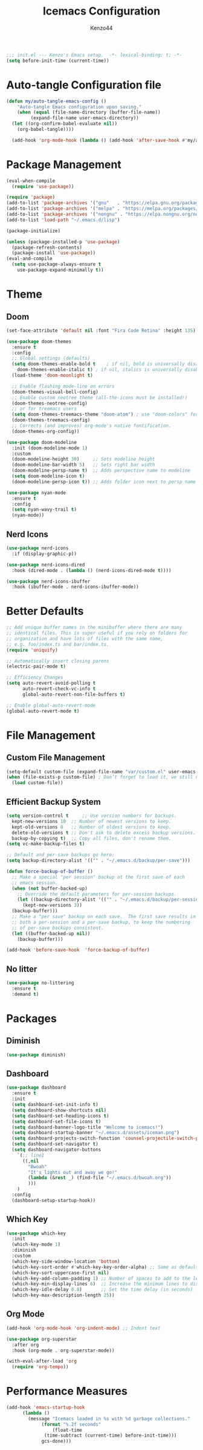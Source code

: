#+TITLE: Icemacs Configuration
#+Author: Kenzo44
#+Description: My icemacs configuration!
#+PROPERTY: header-args:emacs-lisp :tangle ./init.el :mkdirp yes
#+Startup: showeverything
#+Options: toc:2

#+begin_src emacs-lisp
;;; init.el --- Kenzo's Emacs setup.  -*- lexical-binding: t; -*-
(setq before-init-time (current-time))
#+end_src

* Auto-tangle Configuration file

#+begin_src emacs-lisp
  (defun my/auto-tangle-emacs-config ()
      "Auto-tangle Emacs configuration upon saving."
      (when (equal (file-name-directory (buffer-file-name))
		   (expand-file-name user-emacs-directory))
	(let ((org-confirm-babel-evaluate nil))
	  (org-babel-tangle))))

    (add-hook 'org-mode-hook (lambda () (add-hook 'after-save-hook #'my/auto-tangle-emacs-config nil 'make-it-local)))
#+end_src


* Package Management

#+begin_src emacs-lisp
  (eval-when-compile
    (require 'use-package))

  (require 'package)
  (add-to-list 'package-archives '("gnu"   . "https://elpa.gnu.org/packages/"))
  (add-to-list 'package-archives '("melpa" . "https://melpa.org/packages/"))
  (add-to-list 'package-archives '("nongnu" . "https://elpa.nongnu.org/nongnu/"))
  (add-to-list 'load-path "~/.emacs.d/lisp")

  (package-initialize)

  (unless (package-installed-p 'use-package)
    (package-refresh-contents)
    (package-install 'use-package))
  (eval-and-compile
    (setq use-package-always-ensure t
	  use-package-expand-minimally t))
#+end_src


* Theme

** Doom

#+begin_src emacs-lisp
  (set-face-attribute 'default nil :font "Fira Code Retina" :height 135)

  (use-package doom-themes
    :ensure t
    :config
    ;; Global settings (defaults)
    (setq doom-themes-enable-bold t    ; if nil, bold is universally disabled
	  doom-themes-enable-italic t) ; if nil, italics is universally disabled
    (load-theme 'doom-moonlight t)

    ;; Enable flashing mode-line on errors
    (doom-themes-visual-bell-config)
    ;; Enable custom neotree theme (all-the-icons must be installed!)
    (doom-themes-neotree-config)
    ;; or for treemacs users
    (setq doom-themes-treemacs-theme "doom-atom") ; use "doom-colors" for less minimal icon theme
    (doom-themes-treemacs-config)
    ;; Corrects (and improves) org-mode's native fontification.
    (doom-themes-org-config))

  (use-package doom-modeline
    :init (doom-modeline-mode 1)
    :custom
    (doom-modeline-height 30)     ;; Sets modeline height
    (doom-modeline-bar-width 5)   ;; Sets right bar width
    (doom-modeline-persp-name t)  ;; Adds perspective name to modeline
    (setq doom-modeline-icon t)
    (doom-modeline-persp-icon t)) ;; Adds folder icon next to persp name

  (use-package nyan-mode
    :ensure t
    :config
    (setq nyan-wavy-trail t)
    (nyan-mode))
#+end_src

** Nerd Icons

#+begin_src emacs-lisp
  (use-package nerd-icons
    :if (display-graphic-p))

  (use-package nerd-icons-dired
    :hook (dired-mode . (lambda () (nerd-icons-dired-mode t))))

  (use-package nerd-icons-ibuffer
    :hook (ibuffer-mode . nerd-icons-ibuffer-mode))
#+end_src


* Better Defaults

#+begin_src emacs-lisp
;; Add unique buffer names in the minibuffer where there are many
;; identical files. This is super useful if you rely on folders for
;; organization and have lots of files with the same name,
;; e.g. foo/index.ts and bar/index.ts.
(require 'uniquify)

;; Automatically insert closing parens
(electric-pair-mode t)

;; Efficiency Changes
(setq auto-revert-avoid-polling t
      auto-revert-check-vc-info t
      global-auto-revert-non-file-buffers t)

;; Enable global-auto-revert-mode
(global-auto-revert-mode t)
#+end_src


* File Management

** Custom File Management

#+begin_src emacs-lisp
  (setq-default custom-file (expand-file-name "var/custom.el" user-emacs-directory))
  (when (file-exists-p custom-file) ; Don’t forget to load it, we still need it
    (load custom-file))
#+end_src

** Efficient Backup System

#+begin_src emacs-lisp
  (setq version-control t     ;; Use version numbers for backups.
	kept-new-versions 10  ;; Number of newest versions to keep.
	kept-old-versions 0   ;; Number of oldest versions to keep.
	delete-old-versions t ;; Don't ask to delete excess backup versions.
	backup-by-copying t)  ;; Copy all files, don't rename them.
  (setq vc-make-backup-files t)

  ;; Default and per-save backups go here:
  (setq backup-directory-alist '(("" . "~/.emacs.d/backup/per-save")))

  (defun force-backup-of-buffer ()
    ;; Make a special "per session" backup at the first save of each
    ;; emacs session.
    (when (not buffer-backed-up)
      ;; Override the default parameters for per-session backups.
      (let ((backup-directory-alist '(("" . "~/.emacs.d/backup/per-session")))
	    (kept-new-versions 3))
	(backup-buffer)))
    ;; Make a "per save" backup on each save.  The first save results in
    ;; both a per-session and a per-save backup, to keep the numbering
    ;; of per-save backups consistent.
    (let ((buffer-backed-up nil))
      (backup-buffer)))

  (add-hook 'before-save-hook  'force-backup-of-buffer) 
#+end_src

** No litter

#+begin_src emacs-lisp
  (use-package no-littering
    :ensure t
    :demand t)  
#+end_src

* Packages

** Diminish

#+begin_src emacs-lisp
(use-package diminish)
#+end_src

** Dashboard

#+begin_src emacs-lisp
  (use-package dashboard
    :ensure t
    :init
    (setq dashboard-set-init-info t)
    (setq dashboard-show-shortcuts nil)
    (setq dashboard-set-heading-icons t)
    (setq dashboard-set-file-icons t)
    (setq dashboard-banner-logo-title "Welcome to icemacs!")
    (setq dashboard-startup-banner "~/.emacs.d/assets/iceman.png")
    (setq dashboard-projects-switch-function 'counsel-projectile-switch-project-by-name)
    (setq dashboard-set-navigator t)
    (setq dashboard-navigator-buttons
	  `(;; line1
	    ((,nil
	      "Bwoah"
	      "It's lights out and away we go!"
	      (lambda (&rest _) (find-file "~/.emacs.d/bwoah.org"))
	      )))
	  )
    :config
    (dashboard-setup-startup-hook))
#+end_src

** Which Key

#+begin_src emacs-lisp
  (use-package which-key
    :init
    (which-key-mode 1)
    :diminish
    :custom
    (which-key-side-window-location 'bottom)
    (which-key-sort-order #'which-key-key-order-alpha) ;; Same as default, except single characters are sorted alphabetically
    (which-key-sort-uppercase-first nil)
    (which-key-add-column-padding 1) ;; Number of spaces to add to the left of each column
    (which-key-min-display-lines 6)  ;; Increase the minimum lines to display, because the default is only 1
    (which-key-idle-delay 0.8)       ;; Set the time delay (in seconds) for the which-key popup to appear
    (which-key-max-description-length 25))
#+end_src

** Org Mode

#+begin_src emacs-lisp
  (add-hook 'org-mode-hook 'org-indent-mode) ;; Indent text
  
  (use-package org-superstar
    :after org
    :hook (org-mode . org-superstar-mode))

  (with-eval-after-load 'org
    (require 'org-tempo))
#+end_src

* Performance Measures

#+begin_src emacs-lisp
  (add-hook 'emacs-startup-hook
	    (lambda ()
	      (message "Icemacs loaded in %s with %d garbage collections."
		       (format "%.2f seconds"
			       (float-time
				(time-subtract (current-time) before-init-time)))
		       gcs-done)))
#+end_src
